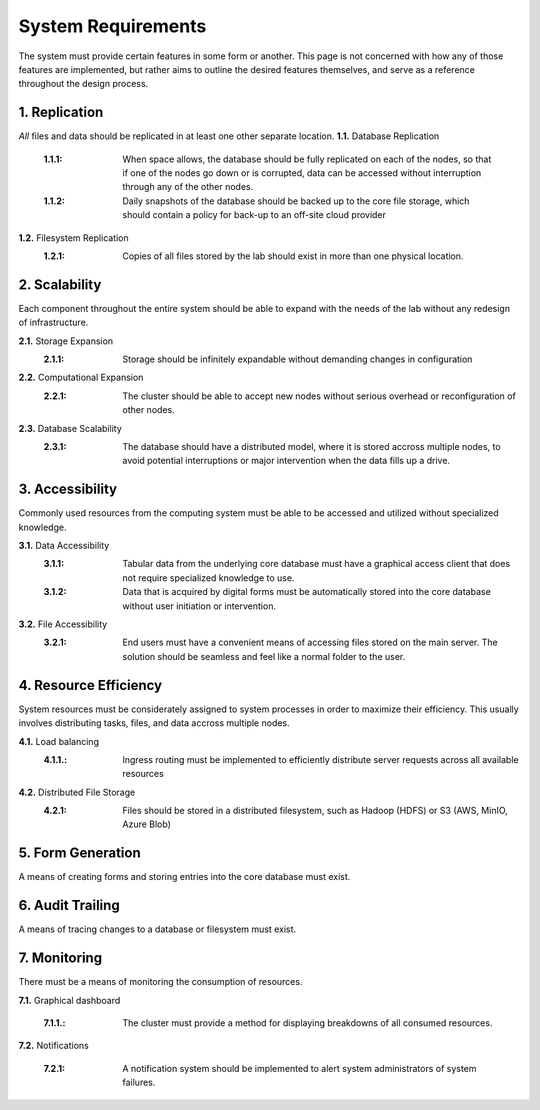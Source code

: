 ==========================
System Requirements
==========================

The system must provide certain features in some form or another. This 
page is not concerned with how any of those features are implemented, but 
rather aims to outline the desired features themselves, 
and serve as a reference throughout the design process. 

1.  Replication
----------------
*All* files and data should be replicated in at least one other separate location. 
**1.1.** Database Replication 
    :1.1.1: When space allows, the database should be fully replicated on each of the nodes, so that if one of the nodes go down or is corrupted, data can be accessed without interruption through any of the other nodes. 
    
    :1.1.2: Daily snapshots of the database should be backed up to the core file storage, which should contain a policy for back-up to an off-site cloud provider 

**1.2.** Filesystem Replication
    :1.2.1: Copies of all files stored by the lab should exist in more than one physical location.

2.  Scalability 
----------------
Each component throughout the entire system should be able 
to expand with the needs of the lab without any redesign 
of infrastructure. 

**2.1.** Storage Expansion 
    :2.1.1: Storage should be infinitely expandable without demanding changes in configuration
    
**2.2.** Computational Expansion
    :2.2.1: The cluster should be able to accept new nodes without serious overhead or reconfiguration of other nodes. 

**2.3.** Database Scalability
    :2.3.1: The database should have a  distributed model, where it is stored accross multiple nodes, to avoid potential interruptions or major intervention when the data fills up a drive.

3.  Accessibility
------------------
Commonly used resources from the computing system must be able to 
be accessed and utilized without specialized knowledge. 

**3.1.**    Data Accessibility
    :3.1.1: Tabular data from the underlying core database must have a graphical access client that does not require specialized knowledge to use.
    
    :3.1.2: Data that is acquired by digital forms must be automatically stored into the core database without user initiation or intervention.

**3.2.** File Accessibility
    :3.2.1: End users must have a convenient means of accessing files stored on the main server. The solution should be seamless and feel like a normal folder to the user.

4.  Resource Efficiency
-------------------------
System resources must be considerately assigned to system processes in 
order to maximize their efficiency. This usually involves distributing 
tasks, files, and data accross multiple nodes.

**4.1.**    Load balancing 
    :4.1.1.: Ingress routing must be implemented to efficiently distribute server requests across all available resources

**4.2.**     Distributed File Storage 
    :4.2.1: Files should be stored in a distributed filesystem, such as Hadoop (HDFS) or S3 (AWS, MinIO, Azure Blob)

5.  Form Generation 
---------------------
A means of creating forms and storing entries into the core database must exist. 

6.  Audit Trailing 
--------------------
A means of tracing changes to a database or filesystem must exist. 

7.  Monitoring 
---------------
There must be a means of monitoring the consumption of resources. 

**7.1.** Graphical dashboard 

    :7.1.1.: The cluster must provide a method for displaying breakdowns of all consumed resources. 

**7.2.** Notifications 

    :7.2.1: A notification system should be implemented to alert system administrators of system failures.
